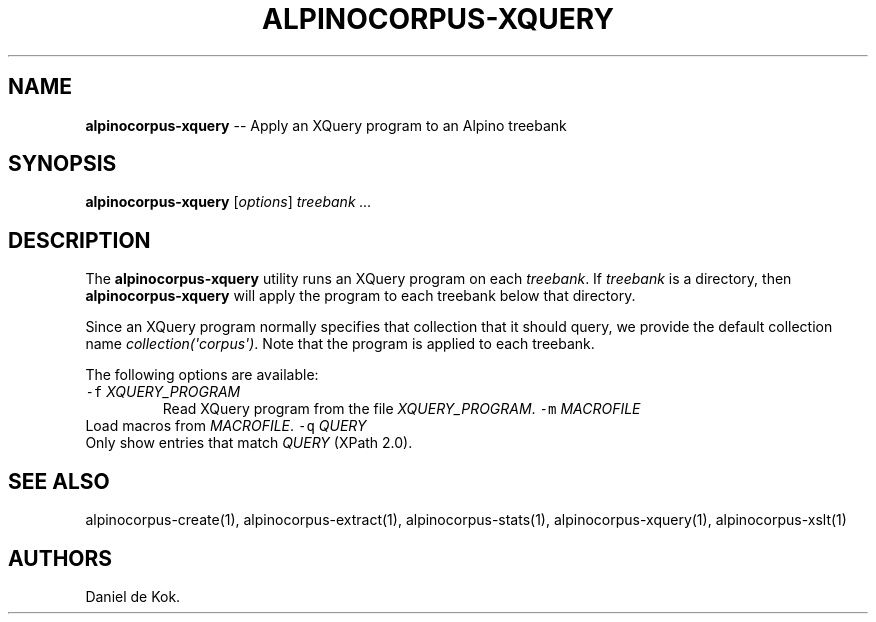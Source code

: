 .\" Automatically generated by Pandoc 1.17.0.3
.\"
.TH "ALPINOCORPUS\-XQUERY" "1" "Nov 19, 2012" "" ""
.hy
.SH NAME
.PP
\f[B]alpinocorpus\-xquery\f[] \-\- Apply an XQuery program to an Alpino
treebank
.SH SYNOPSIS
.PP
\f[B]alpinocorpus\-xquery\f[] [\f[I]options\f[]] \f[I]treebank ...\f[]
.SH DESCRIPTION
.PP
The \f[B]alpinocorpus\-xquery\f[] utility runs an XQuery program on each
\f[I]treebank\f[].
If \f[I]treebank\f[] is a directory, then \f[B]alpinocorpus\-xquery\f[]
will apply the program to each treebank below that directory.
.PP
Since an XQuery program normally specifies that collection that it
should query, we provide the default collection name
\f[I]collection(\[aq]corpus\[aq])\f[].
Note that the program is applied to each treebank.
.PP
The following options are available:
.TP
.B \f[C]\-f\f[] \f[I]XQUERY_PROGRAM\f[]
Read XQuery program from the file \f[I]XQUERY_PROGRAM\f[].
\f[C]\-m\f[] \f[I]MACROFILE\f[]
.RS
.RE
Load macros from \f[I]MACROFILE\f[].
\f[C]\-q\f[] \f[I]QUERY\f[]
.RS
.RE
Only show entries that match \f[I]QUERY\f[] (XPath 2.0).
.RS
.RE
.SH SEE ALSO
.PP
alpinocorpus\-create(1), alpinocorpus\-extract(1),
alpinocorpus\-stats(1), alpinocorpus\-xquery(1), alpinocorpus\-xslt(1)
.SH AUTHORS
Daniel de Kok.
